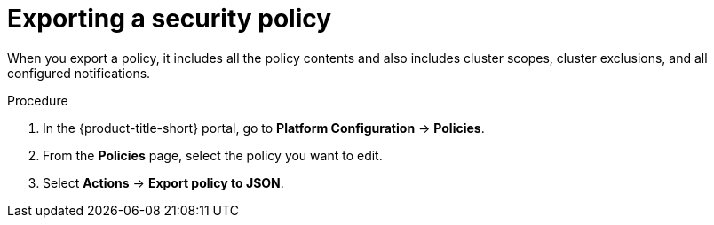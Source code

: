 // Module included in the following assemblies:
//
// * operating/manage-security-policies.adoc
:_mod-docs-content-type: PROCEDURE
[id="export-security-policy_{context}"]
= Exporting a security policy

[role="_abstract"]
When you export a policy, it includes all the policy contents and also includes cluster scopes, cluster exclusions, and all configured notifications.

.Procedure
. In the {product-title-short} portal, go to *Platform Configuration* -> *Policies*.
. From the *Policies* page, select the policy you want to edit.
. Select *Actions* -> *Export policy to JSON*.
